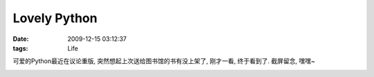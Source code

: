 Lovely Python
===================

:date: 2009-12-15 03:12:37
:tags: Life

可爱的Python最近在议论重版, 突然想起上次送给图书馆的书有没上架了, 刚才一看, 终于看到了. 截屏留念, 嘿嘿~

.. image:: http://lizziepic.appspot.com/img?img_id=aglsaXp6aWVwaWNyDAsSBVBob3RvGOlrDA